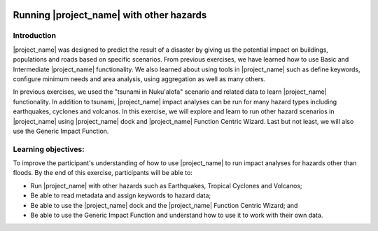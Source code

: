 .. image:: /images/pacsafe.png

.. _other_hazards:

Running |project_name| with other hazards
=========================================

Introduction
------------

|project_name| was designed to predict the result of a disaster by
giving us the potential impact on buildings, populations and roads
based on specific scenarios.  From previous exercises, we have learned
how to use Basic and Intermediate |project_name| functionality.  We
also learned about using tools in |project_name| such as define
keywords, configure minimum needs and area analysis, using aggregation
as well as many others.

In previous exercises, we used the "tsunami in Nuku'alofa" scenario and
related data to learn |project_name| functionality.  In addition to
tsunami, |project_name| impact analyses can be run for many hazard
types including earthquakes, cyclones and volcanos. In this exercise,
we will explore and learn to run other hazard scenarios in
|project_name| using |project_name| dock and |project_name| Function
Centric Wizard.  Last but not least, we will also use the Generic
Impact Function.

Learning objectives:
--------------------

To improve the participant's understanding of how to use
|project_name| to run impact analyses for hazards other than floods.
By the end of this exercise, participants will be able to:

- Run |project_name| with other hazards such as Earthquakes, Tropical
  Cyclones and Volcanos;

- Be able to read metadata and assign keywords to hazard data;

- Be able to use the |project_name| dock and the |project_name|
  Function Centric Wizard; and

- Be able to use the Generic Impact Function and understand how to use
  it to work with their own data.


